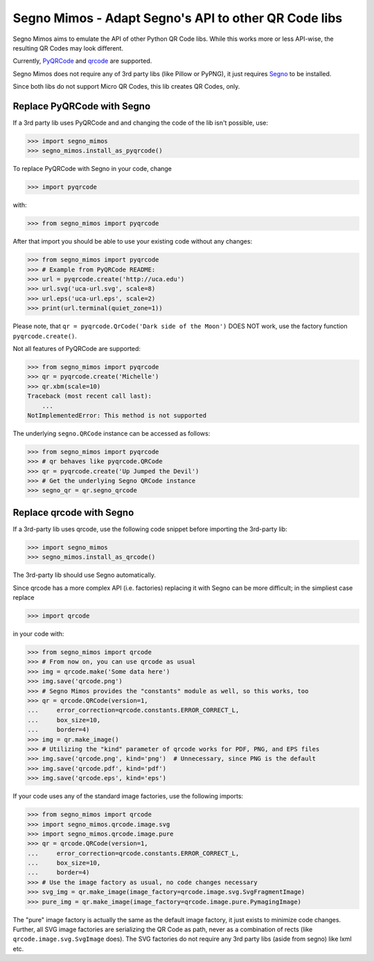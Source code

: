 Segno Mimos - Adapt Segno's API to other QR Code libs
=====================================================

Segno Mimos aims to emulate the API of other Python QR Code libs. While this
works more or less API-wise, the resulting QR Codes may look different.

Currently, `PyQRCode`_ and `qrcode`_ are supported.

Segno Mimos does not require any of 3rd party libs (like Pillow or PyPNG), it
just requires `Segno`_ to be installed.

Since both libs do not support Micro QR Codes, this lib creates QR Codes, only.


Replace PyQRCode with Segno
---------------------------

If a 3rd party lib uses PyQRCode and and changing the code of the lib isn't
possible, use:

.. code-block:: python

    >>> import segno_mimos
    >>> segno_mimos.install_as_pyqrcode()


To replace PyQRCode with Segno in your code, change

.. code-block:: python

    >>> import pyqrcode

with:

.. code-block:: python

    >>> from segno_mimos import pyqrcode


After that import you should be able to use your existing code without any
changes:

.. code-block:: python

    >>> from segno_mimos import pyqrcode
    >>> # Example from PyQRCode README:
    >>> url = pyqrcode.create('http://uca.edu')
    >>> url.svg('uca-url.svg', scale=8)
    >>> url.eps('uca-url.eps', scale=2)
    >>> print(url.terminal(quiet_zone=1))

Please note, that ``qr = pyqrcode.QrCode('Dark side of the Moon')`` DOES NOT
work, use the factory function ``pyqrcode.create()``.

Not all features of PyQRCode are supported:

.. code-block:: python

    >>> from segno_mimos import pyqrcode
    >>> qr = pyqrcode.create('Michelle')
    >>> qr.xbm(scale=10)
    Traceback (most recent call last):
        ...
    NotImplementedError: This method is not supported


The underlying ``segno.QRCode`` instance can be accessed as follows:

.. code-block:: python

    >>> from segno_mimos import pyqrcode
    >>> # qr behaves like pyqrcode.QRCode
    >>> qr = pyqrcode.create('Up Jumped the Devil')
    >>> # Get the underlying Segno QRCode instance
    >>> segno_qr = qr.segno_qrcode


Replace qrcode with Segno
-------------------------

If a 3rd-party lib uses qrcode, use the following code snippet before
importing the 3rd-party lib:

.. code-block:: python

    >>> import segno_mimos
    >>> segno_mimos.install_as_qrcode()

The 3rd-party lib should use Segno automatically.


Since qrcode has a more complex API (i.e. factories) replacing it with
Segno can be more difficult; in the simpliest case replace

.. code-block:: python

    >>> import qrcode


in your code with:

.. code-block:: python

    >>> from segno_mimos import qrcode
    >>> # From now on, you can use qrcode as usual
    >>> img = qrcode.make('Some data here')
    >>> img.save('qrcode.png')
    >>> # Segno Mimos provides the "constants" module as well, so this works, too
    >>> qr = qrcode.QRCode(version=1,
    ...     error_correction=qrcode.constants.ERROR_CORRECT_L,
    ...     box_size=10,
    ...     border=4)
    >>> img = qr.make_image()
    >>> # Utilizing the "kind" parameter of qrcode works for PDF, PNG, and EPS files
    >>> img.save('qrcode.png', kind='png')  # Unnecessary, since PNG is the default
    >>> img.save('qrcode.pdf', kind='pdf')
    >>> img.save('qrcode.eps', kind='eps')


If your code uses any of the standard image factories, use the following imports:

.. code-block:: python

    >>> from segno_mimos import qrcode
    >>> import segno_mimos.qrcode.image.svg
    >>> import segno_mimos.qrcode.image.pure
    >>> qr = qrcode.QRCode(version=1,
    ...     error_correction=qrcode.constants.ERROR_CORRECT_L,
    ...     box_size=10,
    ...     border=4)
    >>> # Use the image factory as usual, no code changes necessary
    >>> svg_img = qr.make_image(image_factory=qrcode.image.svg.SvgFragmentImage)
    >>> pure_img = qr.make_image(image_factory=qrcode.image.pure.PymagingImage)

The "pure" image factory is actually the same as the default image factory, it
just exists to minimize code changes. Further, all SVG image factories are
serializing the QR Code as path, never as a combination of rects
(like ``qrcode.image.svg.SvgImage`` does). The SVG factories do not require
any 3rd party libs (aside from segno) like lxml etc.



.. _PyQRCode: https://pypi.python.org/pypi/PyQRCode/
.. _qrcode: https://pypi.python.org/pypi/qrcode/
.. _Segno: https://pypi.python.org/pypi/segno/
